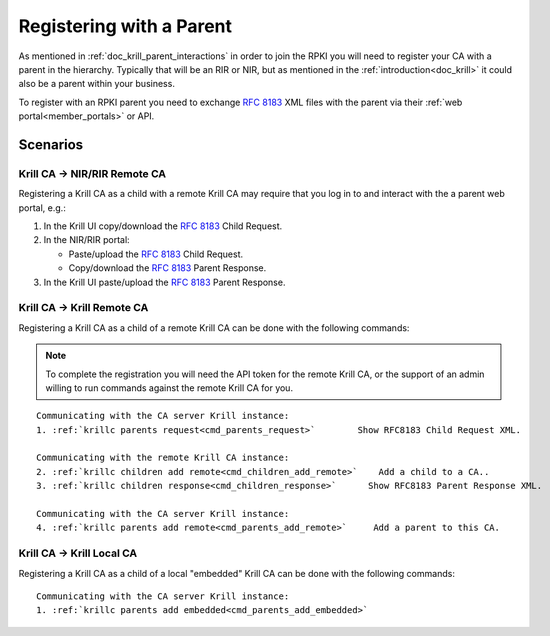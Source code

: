 .. _doc_krill_registering_with_a_parent:

Registering with a Parent
=========================

As mentioned in :ref:`doc_krill_parent_interactions` in order to join the RPKI
you will need to register your CA with a parent in the hierarchy. Typically that
will be an RIR or NIR, but as mentioned in the :ref:`introduction<doc_krill>` it
could also be a parent within your business.

To register with an RPKI parent you need to exchange :rfc:`8183` XML files
with the parent via their :ref:`web portal<member_portals>` or API.

.. uml::

   @startuml
   skinparam sequenceMessageAlign center
   skinparam monochrome true
   skinparam ParticipantPadding 50

   participant "Admin" as admin
   participant "Krill CA" as ca
   participant "Parent CA" as parent
   
   admin <-[#black]- ca: Fetch **""<child_request/>"" XML**
   |||
   admin -[#black]> parent: Submit **""<child_request/> XML""**
   parent -> parent: Register child
   admin <[#black]- parent: Fetch **""<parent_response/>"" XML**
   |||
   admin -[#black]> ca: Submit **""<parent_response/>"" XML**
   
   @enduml


Scenarios
---------

Krill CA -> NIR/RIR Remote CA
"""""""""""""""""""""""""""""

Registering a Krill CA as a child with a remote Krill CA may require that you
log in to and interact with the a parent web portal, e.g.:

#. In the Krill UI copy/download the :rfc:`8183` Child Request.

#. In the NIR/RIR portal:

   * Paste/upload the :rfc:`8183` Child Request.

   * Copy/download the :rfc:`8183` Parent Response.

#. In the Krill UI paste/upload the :rfc:`8183` Parent Response.


Krill CA -> Krill Remote CA
"""""""""""""""""""""""""""

Registering a Krill CA as a child of a remote Krill CA can be done with the
following commands:

.. Note:: To complete the registration you will need the API token for the
          remote Krill CA, or the support of an admin willing to run commands
          against the remote Krill CA for you.

.. parsed-literal::

   Communicating with the CA server Krill instance:
   1. :ref:`krillc parents request<cmd_parents_request>`        Show RFC8183 Child Request XML.

   Communicating with the remote Krill CA instance:
   2. :ref:`krillc children add remote<cmd_children_add_remote>`    Add a child to a CA..
   3. :ref:`krillc children response<cmd_children_response>`      Show RFC8183 Parent Response XML.

   Communicating with the CA server Krill instance:
   4. :ref:`krillc parents add remote<cmd_parents_add_remote>`     Add a parent to this CA.


Krill CA -> Krill Local CA
""""""""""""""""""""""""""

Registering a Krill CA as a child of a local "embedded" Krill CA can be done
with the following commands:

.. parsed-literal::

   Communicating with the CA server Krill instance:
   1. :ref:`krillc parents add embedded<cmd_parents_add_embedded>`